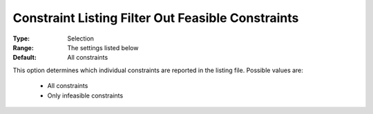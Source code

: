 

.. _option-AIMMS-constraint_listing_filter_out_feasible_constraints:


Constraint Listing Filter Out Feasible Constraints
==================================================



:Type:	Selection	
:Range:	The settings listed below	
:Default:	All constraints	



This option determines which individual constraints are reported in the listing file. Possible values are:



    *	All constraints
    *	Only infeasible constraints



